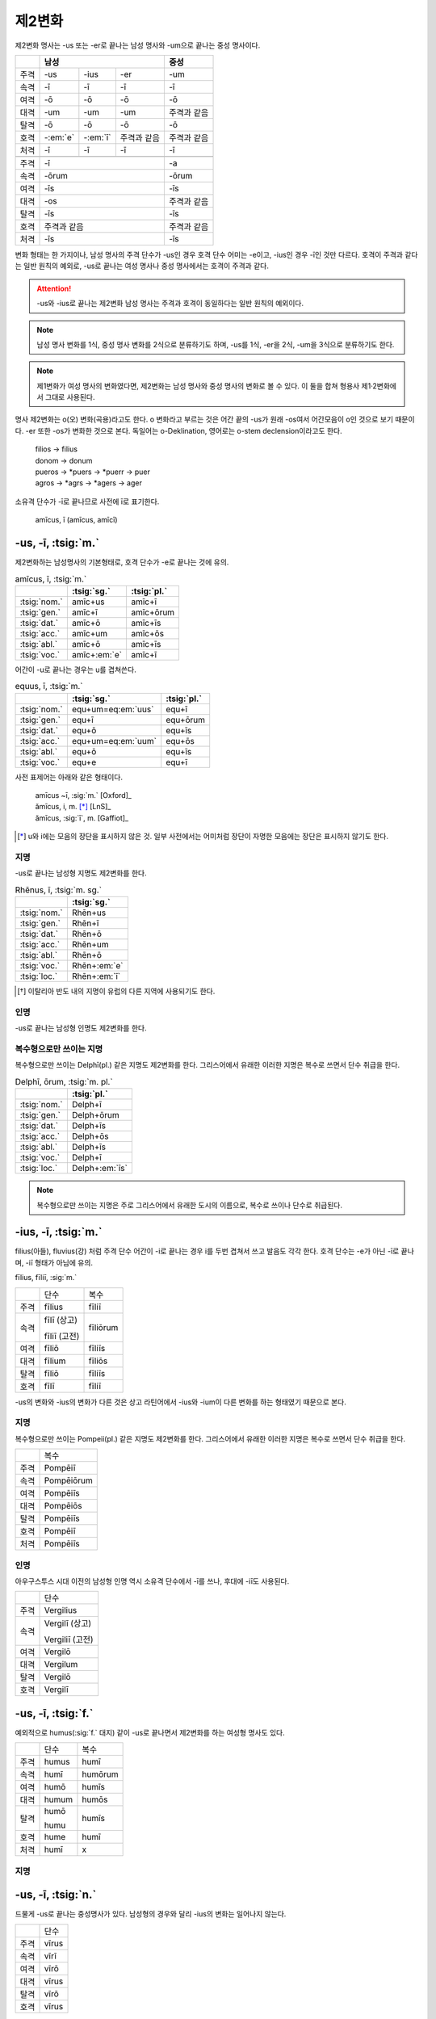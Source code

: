 제2변화
-------

제2변화 명사는 -us 또는 -er로 끝나는 남성 명사와 -um으로 끝나는 중성 명사이다.

+----+---------+---------+-------------+-------------+
|    |             남성                |     중성    |
+====+=========+=========+=============+=============+
|주격| -us     | -ius    | -er         | -um         |
+----+---------+---------+-------------+-------------+
|속격| -ī      | -ī      | -ī          | -ī          |
+----+---------+---------+-------------+-------------+
|여격| -ō      | -ō      | -ō          | -ō          |
+----+---------+---------+-------------+-------------+
|대격| -um     | -um     | -um         | 주격과 같음 |
+----+---------+---------+-------------+-------------+
|탈격| -ō      | -ō      | -ō          | -ō          |
+----+---------+---------+-------------+-------------+
|호격|-:em:`e` |-:em:`ī` | 주격과 같음 | 주격과 같음 |
+----+---------+---------+-------------+-------------+
|처격| -ī      | -ī      | -ī          | -ī          |
+----+---------+---------+-------------+-------------+
|    |                                 |             |
+----+---------+---------+-------------+-------------+
|주격| -ī                              | -a          |
+----+-------------------+-------------+-------------+
|속격| -ōrum                           | -ōrum       |
+----+-------------------+-------------+-------------+
|여격| -īs                             | -īs         |
+----+-------------------+-------------+-------------+
|대격| -os                             | 주격과 같음 |
+----+-------------------+-------------+-------------+
|탈격| -īs                             | -īs         |
+----+-------------------+-------------+-------------+
|호격| 주격과 같음                     | 주격과 같음 |
+----+-------------------+-------------+-------------+
|처격| -īs                             | -īs         |
+----+-------------------+-------------+-------------+

변화 형태는 한 가지이나, 남성 명사의 주격 단수가 -us인 경우 호격 단수 어미는 -e이고, -ius인 경우 -ī인 것만 다르다. 호격이 주격과 같다는 일반 원칙의 예외로, -us로 끝나는 여성 명사나 중성 명사에서는 호격이 주격과 같다.

.. attention:: -us와 -ius로 끝나는 제2변화 남성 명사는 주격과 호격이 동일하다는 일반 원칙의 예외이다.

.. note:: 남성 명사 변화를 1식, 중성 명사 변화를 2식으로 분류하기도 하며, -us를 1식, -er을 2식, -um을 3식으로 분류하기도 한다.

.. note:: 제1변화가 여성 명사의 변화였다면, 제2변화는 남성 명사와 중성 명사의 변화로 볼 수 있다. 이 둘을 합쳐 형용사 제1·2변화에서 그대로 사용된다.

명사 제2변화는 o(오) 변화(곡용)라고도 한다. o 변화라고 부르는 것은 어간 끝의 -us가 원래 -os여서 어간모음이 o인 것으로 보기 때문이다. -er 또한 -os가 변화한 것으로 본다. 독일어는 o-Deklination, 영어로는 o-stem declension이라고도 한다.

   | filios → filius
   | donom → donum
   | pueros → \*puers → \*puerr → puer
   | agros → \*agrs → \*agers → ager

소유격 단수가 -ī로 끝나므로 사전에 ī로 표기한다.

   | amīcus, ī (amīcus, amīcī)

.. todo:: -os/-us가 -er로 쉽게 변화하는 것 설명할 것. Alexandros>Alexander

-us, -ī, :tsig:`m.`
~~~~~~~~~~~~~~~~~~~

제2변화하는 남성명사의 기본형태로, 호격 단수가 -e로 끝나는 것에 유의.

.. csv-table:: amīcus, ī, :tsig:`m.`
   :header-rows: 1

   "", :tsig:`sg.`, :tsig:`pl.`
   :tsig:`nom.`, "amīc+us", "amīc+ī"
   :tsig:`gen.`, "amīc+ī", "amīc+ōrum"
   :tsig:`dat.`, "amīc+ō", "amīc+īs"
   :tsig:`acc.`, "amīc+um", "amīc+ōs"
   :tsig:`abl.`, "amīc+ō", "amīc+īs"
   :tsig:`voc.`, "amīc+\ :em:`e`", "amīc+ī"

어간이 -u로 끝나는 경우는 u를 겹쳐쓴다.

.. csv-table:: equus, ī, :tsig:`m.`
   :header-rows: 1

   "", :tsig:`sg.`, :tsig:`pl.`
   :tsig:`nom.`, "equ+um=eq\ :em:`uus`", "equ+ī"
   :tsig:`gen.`, "equ+ī", "equ+ōrum"
   :tsig:`dat.`, "equ+ō", "equ+īs"
   :tsig:`acc.`, "equ+um=eq\ :em:`uum`", "equ+ōs"
   :tsig:`abl.`, "equ+ō", "equ+īs"
   :tsig:`voc.`, "equ+e", "equ+ī"

사전 표제어는 아래와 같은 형태이다.

   | amīcus ~ī, :sig:`m.` [Oxford]_
   | ămīcus, i, m. [*]_ [LnS]_
   | ămīcus, :sig:`ī`, m. [Gaffiot]_

.. [*] u와 i에는 모음의 장단을 표시하지 않은 것. 일부 사전에서는 어미처럼 장단이 자명한 모음에는 장단은 표시하지 않기도 한다.

.. hlist::
   :columns: 2

   * amicus, ī, :sig:`m.` 친구, 남성형
   * animus, ī, :sig:`m.` 영혼, 남성형
   * cibus, ī, :sig:`m.` 음식
   * delphīnus, ī, :sig:`m.` 돌고래
   * medicus, ī, :sig:`m.` 의사
   * numerus, ī, :sig:`m.` 수(數)

지명
^^^^

-us로 끝나는 남성형 지명도 제2변화를 한다.

.. csv-table:: Rhēnus, ī, :tsig:`m. sg.`
   :header-rows: 1

   "", :tsig:`sg.`
   :tsig:`nom.`, "Rhēn+us"
   :tsig:`gen.`, "Rhēn+ī"
   :tsig:`dat.`, "Rhēn+ō"
   :tsig:`acc.`, "Rhēn+um"
   :tsig:`abl.`, "Rhēn+ō"
   :tsig:`voc.`, "Rhēn+\ :em:`e`"
   :tsig:`loc.`, "Rhēn+\ :em:`ī`"

.. hlist::
   :columns: 2

   * Rhēnus, Rhēnī, :sig:`m. sg.` 라인(Rhine) 강 또는 레노(Reno) 강 [*]_

.. [*] 이탈리아 반도 내의 지명이 유럽의 다른 지역에 사용되기도 한다.

인명
^^^^

-us로 끝나는 남성형 인명도 제2변화를 한다.

.. hlist::
   :columns: 2

   * Brūtus, Brūtī, :sig:`m.`
   * Mārcus, Mārcī, :sig:`m.`

복수형으로만 쓰이는 지명
^^^^^^^^^^^^^^^^^^^^^^^^

복수형으로만 쓰이는 Delphī(pl.) 같은 지명도 제2변화를 한다. 그리스어에서
유래한 이러한 지명은 복수로 쓰면서 단수 취급을 한다.

.. csv-table:: Delphī, ōrum, :tsig:`m. pl.`
   :header-rows: 1

   "", :tsig:`pl.`
   :tsig:`nom.`, "Delph+ī"
   :tsig:`gen.`, "Delph+ōrum"
   :tsig:`dat.`, "Delph+īs"
   :tsig:`acc.`, "Delph+ōs"
   :tsig:`abl.`, "Delph+īs"
   :tsig:`voc.`, "Delph+ī"
   :tsig:`loc.`, "Delph+\ :em:`īs`"

.. hlist::
   :columns: 2

   * Delphī, Delphōrum, :sig:`m. pl.`

.. note:: 복수형으로만 쓰이는 지명은 주로 그리스어에서 유래한 도시의 이름으로, 복수로 쓰이나 단수로 취급된다.


-ius, -ī, :tsig:`m.`
~~~~~~~~~~~~~~~~~~~~

filius(아들), fluvius(강) 처럼 주격 단수 어간이 -i로 끝나는 경우 i를 두번 겹쳐서 쓰고 발음도 각각 한다. 호격 단수는 -e가 아닌 -ī로 끝나며, -iī 형태가 아님에 유의.

fīlius, fīliī, :sig:`m.`

+------+--------------+----------+
|      | 단수         | 복수     |
+------+--------------+----------+
| 주격 | fīlius       | fīliī    |
+------+--------------+----------+
| 속격 | fīlī (상고)  | fīliōrum |
|      |              |          |
|      | fīliī (고전) |          |
+------+--------------+----------+
| 여격 | fīliō        | fīliīs   |
+------+--------------+----------+
| 대격 | fīlium       | fīliōs   |
+------+--------------+----------+
| 탈격 | fīliō        | fīliīs   |
+------+--------------+----------+
| 호격 | fīlī         | fīliī    |
+------+--------------+----------+

-us의 변화와 -ius의 변화가 다른 것은 상고 라틴어에서 -ius와 -ium이 다른 변화를 하는 형태였기 때문으로 본다.

지명
^^^^

복수형으로만 쓰이는 Pompeii(pl.) 같은 지명도 제2변화를 한다. 그리스어에서 유래한 이러한 지명은 복수로 쓰면서 단수 취급을 한다.

+------+------------+
|      | 복수       |
+------+------------+
| 주격 | Pompēiī    |
+------+------------+
| 속격 | Pompēiōrum |
+------+------------+
| 여격 | Pompēiīs   |
+------+------------+
| 대격 | Pompēiōs   |
+------+------------+
| 탈격 | Pompēiīs   |
+------+------------+
| 호격 | Pompēiī    |
+------+------------+
| 처격 | Pompēiīs   |
+------+------------+

.. hlist::
   :columns: 2

   * Pompēiī, Pompēiōrum, :sig:`m. pl.`

인명
^^^^

아우구스투스 시대 이전의 남성형 인명 역시 소유격 단수에서 -ī를 쓰나, 후대에 -iī도 사용된다.

+------+-----------------+
|      | 단수            |
+------+-----------------+
| 주격 | Vergilius       |
+------+-----------------+
| 속격 | Vergilī (상고)  |
|      |                 |
|      | Vergiliī (고전) |
+------+-----------------+
| 여격 | Vergilō         |
+------+-----------------+
| 대격 | Vergilum        |
+------+-----------------+
| 탈격 | Vergilō         |
+------+-----------------+
| 호격 | Vergilī         |
+------+-----------------+

.. hlist::
   :columns: 2

   * Appius
   * Claudius
   * Cornelius
   * Vergilius, Vergilī, :sig:`m. sg.`

-us, -ī, :tsig:`f.`
~~~~~~~~~~~~~~~~~~~

예외적으로 humus(:sig:`f.` 대지) 같이 -us로 끝나면서 제2변화를 하는 여성형 명사도 있다.

+------+------------+---------+
|      | 단수       | 복수    |
+------+------------+---------+
| 주격 | humus      | humī    |
+------+------------+---------+
| 속격 | humī       | humōrum |
+------+------------+---------+
| 여격 | humō       | humīs   |
+------+------------+---------+
| 대격 | humum      | humōs   |
+------+------------+---------+
| 탈격 | humō       | humīs   |
|      |            |         |
|      | humu       |         |
+------+------------+---------+
| 호격 | hume       | humī    |
+------+------------+---------+
| 처격 | humī       | x       |
+------+------------+---------+

.. hlist::
   :columns: 2

   * alvus, alvī, :sig:`f.`
   * carbasus, carbasī, :sig:`f.`
   * fāgus, fagī, :sig:`f.`
   * fīcus, fīcī, :sig:`m. f.` (fīcus, fīcūs 제4변화도 한다)
   * humus, humī, :sig:`f.` 대지
   * populus, populī, :sig:`f.`

지명
^^^^

.. hlist::
   :columns: 2

   * Aegyptus, Aegyptī, :sig:`f. sg.`
   * Corinthus, Corinthī, :sig:`f. sg.`
   * Rhodus, Rhodī, :sig:`f. sg.` 또는 Rhodos, Rhodī, :sig:`f. sg.`

-us, -ī, :tsig:`n.`
~~~~~~~~~~~~~~~~~~~

드물게 -us로 끝나는 중성명사가 있다. 남성형의 경우와 달리 -ius의 변화는 일어나지 않는다.

+------+-------+
|      | 단수  |
+------+-------+
| 주격 | vīrus |
+------+-------+
| 속격 | vīrī  |
+------+-------+
| 여격 | vīrō  |
+------+-------+
| 대격 | vīrus |
+------+-------+
| 탈격 | vīrō  |
+------+-------+
| 호격 | vīrus |
+------+-------+

일반적인 중성 명사의 경우와 마찬가지로 호격 주격과 목적격, 호격이 같다.

.. hlist::
   :columns: 2

   * pelagus, pelagī, :sig:`n. sg.` 바다
   * vīrus, vīrī, :sig:`n. sg.` 독(毒)
   * vulgus, vulgī, :sig:`n. sg.` 평민 (드물게 남성형 제2변화 명사로도 쓰인다)

지명
^^^^

.. csv-table:: Brundisium, ī, :tsig:`n. sg.`
   :header-rows: 1

   "", "sg."
   "nom.", "Brundisi+um"
   "gen.", "Brundisi+ī"
   "dat.", "Brundisi+ō"
   "acc.", "Brundisi+um"
   "abl.", "Brundisi+ō"
   "voc.", "Brundisi+um"
   "loc.", "Brundisi+:em:`ī`"

.. hlist::
   :columns: 2

   * Brundisium, Brundisiī, :sig:`n.` sg. 브룬디시움, 현재의 브린디시(Brindisi)

-er, -(r)ī, :tsig:`m.`
~~~~~~~~~~~~~~~~~~~~~~

변화할 때 어간의 e가 생략되는 경우.

+------+---------+----------+
|      | 단수    | 복수     |
+------+---------+----------+
| 주격 | liber   | librī    |
+------+---------+----------+
| 속격 | librī   | librōrum |
+------+---------+----------+
| 여격 | librō   | librīs   |
+------+---------+----------+
| 대격 | librum  | librōs   |
+------+---------+----------+
| 탈격 | librō   | librīs   |
+------+---------+----------+
| 호격 | liber   | librī    |
|      |         |          |
|      | (libre) |          |
+------+---------+----------+

.. hlist::
   :columns: 2

   * ager(밭)
   * aper(멧돼지)
   * arbiter
   * cancer(게)
   * culter
   * faber(장인)
   * fiber
   * liber(책)
   * magister(선생님)
   * minister(하인)

인명
^^^^

.. hlist::
   :columns: 2

   * Alexander, Alexandrī, :sig:`m.`


-er, -(er)ī, :tsig:`m.`
~~~~~~~~~~~~~~~~~~~~~~~

puer(:sig:`m.` 소년)은 어간이 변화하지 않고 변화한다. 주격과 호격이 같다.

puer, puerī, :sig:`m.`

+------+---------+----------+
|      | 단수    | 복수     |
+------+---------+----------+
| 주격 | puer    | puerī    |
+------+---------+----------+
| 속격 | puerī   | puerōrum |
+------+---------+----------+
| 여격 | puerō   | puerīs   |
+------+---------+----------+
| 대격 | puerum  | puerōs   |
+------+---------+----------+
| 탈격 | puerō   | puerīs   |
+------+---------+----------+
| 호격 | puer    | puerī    |
|      |         |          |
|      | (puere) |          |
+------+---------+----------+

사전 표제어는 다음과 같다.

  | pŭĕr, ĕri, m. [Gaffiot]_
  | puĕr, ĕri, m. [LnS]_
  | puer, ~erī, m. [Oxford]_
  | puer -i, m. [Cassell]_
  | puer, -ī m [CLDG2]_

.. hlist::
   :columns: 2

   * adulter
   * gener(사위)
   * līberī, ōrum, :sig:`m. pl.` 아이들
   * puer(소년)
   * socer(장인)
   * Līber(sg. 리베르, 신의 이름)
   * lucifer
   * vesper(저녁)

접미사 -fer로 끝나는 명사. 형용사인 경우는 같은 어간으로 제1·2변화 한다.

.. hlist::
   :columns: 2

   * aquilifer, aquilifeī, :sig:`m.`

접미사 -ger로 끝나는 명사. 형용사인 경우는 같은 어간으로 제1·2변화 한다.

.. hlist::
   :columns: 2

   * contiger, contigerī, :sig:`m.`


-um, -ī, :tsig:`n.`
~~~~~~~~~~~~~~~~~~~

제2변화하는 중성명사는 -um으로 끝난다.

-us로 끝나는 남성명사의 제2변화와 달리 호격 단수는 주격 단수와 같다는 일반 원칙이 적용된다. 또, 단수 주격, 대격, 호격이 같고 복수 주격, 대격, 호격이 같다는 중성명사 변화의 일반 원칙도 지켜진다.

donum(:sig:`n.` 선물)을 예로 들면 다음과 같이 변화한다.

+------+-------+---------+
|      | 단수  | 복수    |
+------+-------+---------+
| 주격 | dōnum | dōna    |
+------+-------+---------+
| 속격 | dōnī  | dōnōrum |
+------+-------+---------+
| 여격 | dōnō  | dōnīs   |
+------+-------+---------+
| 대격 | dōnum | dōna    |
+------+-------+---------+
| 탈격 | dōnō  | dōnīs   |
+------+-------+---------+
| 호격 | dōnum | dōna    |
+------+-------+---------+

어간이 -i로 끝나는 경우 어미의 -i가 겹치면 iī로 겹쳐쓴다. -ius로 끝나는 남성명사의 제2변화와 달리 다른 변화는 없다.

+------+-----------+-------------+
|      | 단수      | 복수        |
+------+-----------+-------------+
| 주격 | convīvium | convīvia    |
+------+-----------+-------------+
| 속격 | convīviī  | convīviōrum |
+------+-----------+-------------+
| 여격 | convīviō  | convīviīs   |
+------+-----------+-------------+
| 대격 | convīvium | convīvia    |
+------+-----------+-------------+
| 탈격 | convīviō  | convīviīs   |
+------+-----------+-------------+
| 호격 | convīvium | convīvia    |
+------+-----------+-------------+

.. hlist::
   :columns: 2

   * arma(pl. 무기, 전쟁)
   * atrium(현관)
   * bellum(전쟁)
   * caelum(하늘, 끌)
   * castra(pl. 요새, 병영)
   * compluvium(물받이 천정)
   * consilium(계획)
   * convīvium, convīviī, :sig:`n.` 연회
   * cubiculum(방, 침실)
   * datum(선물)
   * donum(선물)
   * exitium(멸망, 파괴)
   * impluvium(저수조, 연못)
   * otium(여가)
   * praesidium(보호, 방어)
   * rostrum(충각, 부리, 연설대)
   * verbum(말)
   * vitium(과오, 악행)


예외
~~~~

deus
^^^^

deus(:sig:`m.` 신)는 다양한 변화형을 가지고 있다.

+------+------+--------+
|      | 단수 | 복수   |
+------+------+--------+
| 주격 | deus | dī     |
|      |      |        |
|      |      | diī    |
|      |      |        |
|      |      | deī    |
+------+------+--------+
| 속격 | deī  | deōrum |
|      |      |        |
|      |      | deum   |
+------+------+--------+
| 여격 | deō  | dīs    |
|      |      |        |
|      |      | diīs   |
|      |      |        |
|      |      | deīs   |
+------+------+--------+
| 대격 | deum | deōs   |
+------+------+--------+
| 탈격 | deō  | dīs    |
|      |      |        |
|      |      | diīs   |
|      |      |        |
|      |      | deīs   |
+------+------+--------+
| 호격 | deus | dī     |
|      |      |        |
|      | dee  | diī    |
|      |      |        |
|      |      | deī    |
+------+------+--------+

vir
^^^

vir(:sig:`m.` 남자, 영웅, 남편)는 어간을 그대로 유지하면서 다음과 같이
변화한다. 어미만 -ir일 뿐 e가 생략되지 않는 -er의 경우와 동일하게
변화하는 것으로 볼 수 있다.

vir, virī, :sig:`m.`

+------+--------+---------+
|      | 단수   | 복수    |
+------+--------+---------+
| 주격 | vir    | virī    |
+------+--------+---------+
| 속격 | virī   | virōrum |
+------+--------+---------+
| 여격 | virō   | virīs   |
+------+--------+---------+
| 대격 | virum  | virōs   |
+------+--------+---------+
| 탈격 | virō   | virīs   |
+------+--------+---------+
| 호격 | vir    | virī    |
|      |        |         |
|      | (vire) |         |
+------+--------+---------+


소유격 복수 um
^^^^^^^^^^^^^^

-os, -ī, :tsig:`m. f.`
^^^^^^^^^^^^^^^^^^^^^^

주격이 -os로 끝나고, 목적격 단수가 -on인 경우로, 그리스어의 영향을 받은 것이다.

주격 단수는 -os, 목적격 복수는 -ōs로 장단은 다르지만 형태가 같다.

.. hlist::
   :columns: 2

   * lōtos, lōtī, :sig:`m. f.` 로터스 (=lōtus, lōtī)
   * mȳthos, mȳthī, :sig:`m.` 신화

지명
++++

이렇게 변화하는 지명은 대부분 여성형이다.

.. csv-table:: Dēlos, ī, :tsig:`f. sg.`
   :header-rows: 1

   "", :tsig:`sg.`
   :tsig:`nom.`, "Dēlos"
   :tsig:`gen.`, "Dēl+ī"
   :tsig:`dat.`, "Dēl+ō"
   :tsig:`acc.`, "Dēl+on"
   :tsig:`abl.`, "Dēl+ō"
   :tsig:`voc.`, "Dēl+e"

.. hlist::
   :columns: 2

   * Dēlos, Dēlī, :sig:`f. sg.` 델로스 섬
   * Samos, Samī, :sig:`f. sg.`

인명
++++

.. todo:: Sōcrateos, Thēseos, Perseos 변화 확인할 것

-on, -ī, :tsig:`n.`
^^^^^^^^^^^^^^^^^^^

주격이 -on으로 끝나고, 목적격 단수가 -on인 경우로, 그리스어의 영향을 받은 것이다.

.. csv-table:: phaenomenon, ī, :tsig:`n.`
   :header-rows: 1

   "", :tsig:`sg.`
   :tsig:`nom.`, "phaenomen+on", "phaenomen+a"
   :tsig:`gen.`, "phaenomen+ī", "phaenomen+ōrum"
   :tsig:`dat.`, "phaenomen+ō", "phaenomen+īs"
   :tsig:`acc.`, "phaenomen+\ :em:`on`", "phaenomen+a"
   :tsig:`abl.`, "phaenomen+ō", "phaenomen+īs"
   :tsig:`voc.`, "phaenomen+on", "phaenomen+a"

-os, -ī, :sig:`m. f.` 형태와 변화 양상이 동일하므로 하나로 묶어서 분류할 수도 있다.
